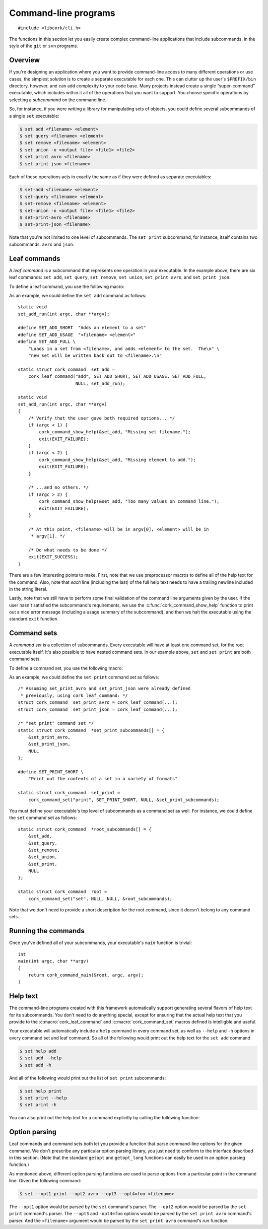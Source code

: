 .. _cli:

*********************
Command-line programs
*********************

.. highlight:: c

::

  #include <libcork/cli.h>

The functions in this section let you easily create complex command-line
applications that include subcommands, in the style of the ``git`` or ``svn``
programs.


Overview
========

If you're designing an application where you want to provide command-line access
to many different operations or use cases, the simplest solution is to create a
separate executable for each one.  This can clutter up the user's
``$PREFIX/bin`` directory, however, and can add complexity to your code base.
Many projects instead create a single “super-command” executable, which includes
within it all of the operations that you want to support.  You choose specific
operations by selecting a *subcommand* on the command line.

.. type:: struct cork_command

   An opaque type describing one of the subcommands in an executable.

So, for instance, if you were writing a library for manipulating sets of
objects, you could define several subcommands of a single ``set`` executable:

.. code-block:: none

    $ set add <filename> <element>
    $ set query <filename> <element>
    $ set remove <filename> <element>
    $ set union -o <output file> <file1> <file2>
    $ set print avro <filename>
    $ set print json <filename>

Each of these operations acts in exactly the same as if they were defined as
separate executables:

.. code-block:: none

    $ set-add <filename> <element>
    $ set-query <filename> <element>
    $ set-remove <filename> <element>
    $ set-union -o <output file> <file1> <file2>
    $ set-print-avro <filename>
    $ set-print-json <filename>

Note that you're not limited to one level of subcommands.  The ``set print``
subcommand, for instance, itself contains two subcommands: ``avro`` and
``json``.


Leaf commands
=============

A *leaf command* is a subcommand that represents one operation in your
executable.  In the example above, there are six leaf commands: ``set add``,
``set query``, ``set remove``, ``set union``, ``set print avro``, and ``set
print json``.

To define a leaf command, you use the following macro:

.. macro:: cork_leaf_command(const char \*name, const char \*short_description, const char \*usage, const char \*full_help, cork_option_parser parse_options, run)

   Returns :c:type:`cork_command` instance that defines a leaf command.  *name*
   is the name of the leaf command; this is the word that the user must type on
   the command-line to select this command.  (For ``set add``, this would be
   ``add``; for ``set print avro``, this would be ``avro``.)

   *short_description*, *usage*, and *full_help* should be static strings, and
   will be used to produce various forms of :ref:`help text <cli-help>` for the
   subcommand.  *short_description* should fit into one line; this will be used
   as the short description of this leaf command when we print out a list of all
   of the subcommands that are in the command set that this leaf belongs to.
   *usage* will be printed whenever we need to print out a usage synopsis.  This
   should describe the options and arguments to the leaf command; it will be
   printed after the full name of the subcommand.  (For instance, using the
   example above, the ``set add`` command's usage text would be ``<filename>
   <element>``.)  *full_help* should be a longer, multi-line string that
   describes the subcommand *in full detail*.  We will automatically preface the
   help text with the usage summary for the command.

   *parse_options* is a function that will be used to parse any command-line
   options that appear *after* the subcommand's name on the command line.  (See
   :ref:`below <cli-options>` for more details.)  This can be ``NULL`` if the
   subcommand does not have any options.

   *run* is the function that will be called to actually execute the command.
   Any options will have already been processed by the *parse_options* function;
   you should stash the option values into global or file-scope variables, and
   then use the contents of those variables in this function.  Your *run*
   function must be an instance of the :c:type:`cork_leaf_command_run` function
   type:

   .. type:: void (\*cork_leaf_command_run)(int argc, char \*\*argv)

      The *argc* and *argv* parameters will describe any values that appear on
      the command line after the name of the leaf command.  This will *not*
      include any options that were processed by the command's *parse_options*
      function.

As an example, we could define the ``set add`` command as follows::

    static void
    set_add_run(int argc, char **argv);

    #define SET_ADD_SHORT  "Adds an element to a set"
    #define SET_ADD_USAGE  "<filename> <element>"
    #define SET_ADD_FULL \
        "Loads in a set from <filename>, and adds <element> to the set.  The\n" \
        "new set will be written back out to <filename>.\n"

    static struct cork_command  set_add =
        cork_leaf_command("add", SET_ADD_SHORT, SET_ADD_USAGE, SET_ADD_FULL,
                          NULL, set_add_run);

    static void
    set_add_run(int argc, char **argv)
    {
        /* Verify that the user gave both required options... */
        if (argc < 1) {
            cork_command_show_help(&set_add, "Missing set filename.");
            exit(EXIT_FAILURE);
        }
        if (argc < 2) {
            cork_command_show_help(&set_add, "Missing element to add.");
            exit(EXIT_FAILURE);
        }

        /* ...and no others. */
        if (argc > 2) {
            cork_command_show_help(&set_add, "Too many values on command line.");
            exit(EXIT_FAILURE);
        }

        /* At this point, <filename> will be in argv[0], <element> will be in
         * argv[1]. */

        /* Do what needs to be done */
        exit(EXIT_SUCCESS);
    }

There are a few interesting points to make.  First, note that we use
preprocessor macros to define all of the help text for the command.  Also, note
that *each* line (including the last) of the full help text needs to have a
trailing newline included in the string literal.

Lastly, note that we still have to perform some final validation of the command
line arguments given by the user.  If the user hasn't satisfied the subcommand's
requirements, we use the :c:func:`cork_command_show_help` function to print out
a nice error message (including a usage summary of the subcommand), and then we
halt the executable using the standard ``exit`` function.


Command sets
============

A *command set* is a collection of subcommands.  Every executable will have at
least one command set, for the root executable itself.  It's also possible to
have nested command sets.  In our example above, ``set`` and ``set print`` are
both command sets.

To define a command set, you use the following macro:

.. macro:: cork_command_set(const char \*name, const char \*short_description, cork_option_parser parse_options, struct cork_command \*\*subcommands)

   Returns :c:type:`cork_command` instance that defines a command set.  *name*
   is the name of the command set; this is the word that the user must type on
   the command-line to select this set of commands.  If the user only specifies
   the name of the command set, then we'll print out a list of this set's
   subcommands, along with their short descriptions.  (For instance, running
   ``set`` on its own would describe the ``set add``, ``set query``, ``set
   remove``, ``set union``, and ``set print`` subcommands.  Running ``set
   print`` on its own would describe the ``set print avro`` and ``set print
   json`` commands.)

   *short_description*, should be a static strings, and will be used to produce
   various forms of :ref:`help text <cli-help>` for the command set.
   *short_description* should fit into one line; this will be used as the short
   description of this command when we print out a list of all of the
   subcommands that are in the command set that this command belongs to.

   *parse_options* is a function that will be used to parse any command-line
   options that appear *after* the command set's name on the command line, but
   *before* the name of one of the set's subcommands.  (See :ref:`below
   <cli-options>` for more details.)  This can be ``NULL`` if the command set
   does not have any options.

   *subcommands* should be an array of :c:type:`cork_command` pointers.  The
   array **must** have a ``NULL`` pointer as its last element.  The order of the
   subcommands in the array will effect the order that the commands are listed
   in the command set's help text.

As an example, we could define the ``set print`` command set as follows::

    /* Assuming set_print_avro and set_print_json were already defined
     * previously, using cork_leaf_command: */
    struct cork_command  set_print_avro = cork_leaf_command(...);
    struct cork_command  set_print_json = cork_leaf_command(...);

    /* "set print" command set */
    static struct cork_command  *set_print_subcommands[] = {
        &set_print_avro,
        &set_print_json,
        NULL
    };

    #define SET_PRINT_SHORT \
        "Print out the contents of a set in a variety of formats"

    static struct cork_command  set_print =
        cork_command_set("print", SET_PRINT_SHORT, NULL, &set_print_subcommands);

You must define your executable's top level of subcommands as a command set as
well.  For instance, we could define the ``set`` command set as follows::

    static struct cork_command  *root_subcommands[] = {
        &set_add,
        &set_query,
        &set_remove,
        &set_union,
        &set_print,
        NULL
    };

    static struct cork_command  root =
        cork_command_set("set", NULL, NULL, &root_subcommands);

Note that we don't need to provide a short description for the root command,
since it doesn't belong to any command sets.


Running the commands
====================

Once you've defined all of your subcommands, your executable's ``main`` function
is trivial::

    int
    main(int argc, char **argv)
    {
        return cork_command_main(&root, argc, argv);
    }

.. function:: int cork_command_main(struct cork_command \*root, int argc, char \*\*argv)

   Runs a subcommand, as defined by the command-line arguments given by *argc*
   and *argv*.  *root* should define the root command set for the executable.


.. _cli-help:

Help text
=========

The command-line programs created with this framework automatically support
generating several flavors of help text for its subcommands.  You don't need to
do anything special, except for ensuring that the actual help text that you
provide to the :c:macro:`cork_leaf_command` and :c:macro:`cork_command_set`
macros defined is intelligble and useful.

Your executable will automatically include a ``help`` command in every command
set, as well as ``--help`` and ``-h`` options in every command set and leaf
command.  So all of the following would print out the help text for the ``set
add`` command:

.. code-block:: none

    $ set help add
    $ set add --help
    $ set add -h

And all of the following would print out the list of ``set print`` subcommands:

.. code-block:: none

    $ set help print
    $ set print --help
    $ set print -h

You can also print out the help text for a command explicitly by calling the
following function:

.. function:: void cork_command_show_help(struct cork_command \*command, const char \*message)

    Prints out help text for *command*.  (If it's a leaf command, this is the
    full help text.  If it's a command set, it's a list of the set's
    subcommands.)  We will preface the help text with *message* if it's
    non-``NULL``.  (The message should not include a trailing newline.)


.. _cli-options:

Option parsing
==============

Leaf commands and command sets both let you provide a function that parse
command-line options for the given command.  We don't prescribe any particular
option parsing library, you just need to conform to the interface described in
this section.  (Note that the standard ``getopt`` and ``getopt_long`` functions
can easily be used in an option parsing function.)

.. type:: int (\*cork_option_parser)(int argc, char \*\*argv)

   Should parse any command-line options that can appear at this point in the
   executable's command line.  (The options must appear immediately after the
   name of the command that this function belongs to.  See below for several
   examples.)

   Your function must look for and process any options that appear at the
   beginning of *argv*.  If there are any errors processing the options, you
   should print out an error message (most likely via
   :c:func:`cork_command_show_help`) and exit the program, using the standard
   ``exit`` function, with an exit code of ``EXIT_FAILURE``.

   If there aren't any errors processing the options, you should return the
   number of *argv* elements that were consumed while processing the options.
   We will use this return value to update *argc* and *argv* beforing continuing
   with subcommand selection and argument processing.  (Note that ``getopt``'s
   ``optind`` variable is exactly what you need for the return value.)

As mentioned above, different option parsing functions are used to parse options
from a particular point in the command line.  Given the following command:

.. code-block:: none

    $ set --opt1 print --opt2 avro --opt3 --opt4=foo <filename>

The ``--opt1`` option would be parsed by the ``set`` command's parser.  The
``--opt2`` option would be parsed by the ``set print`` command's parser.  The
``--opt3`` and ``-opt4=foo`` options would be parsed by the ``set print avro``
command's parser.  And the ``<filename>`` argument would be parsed by the ``set
print avro`` command's *run* function.
